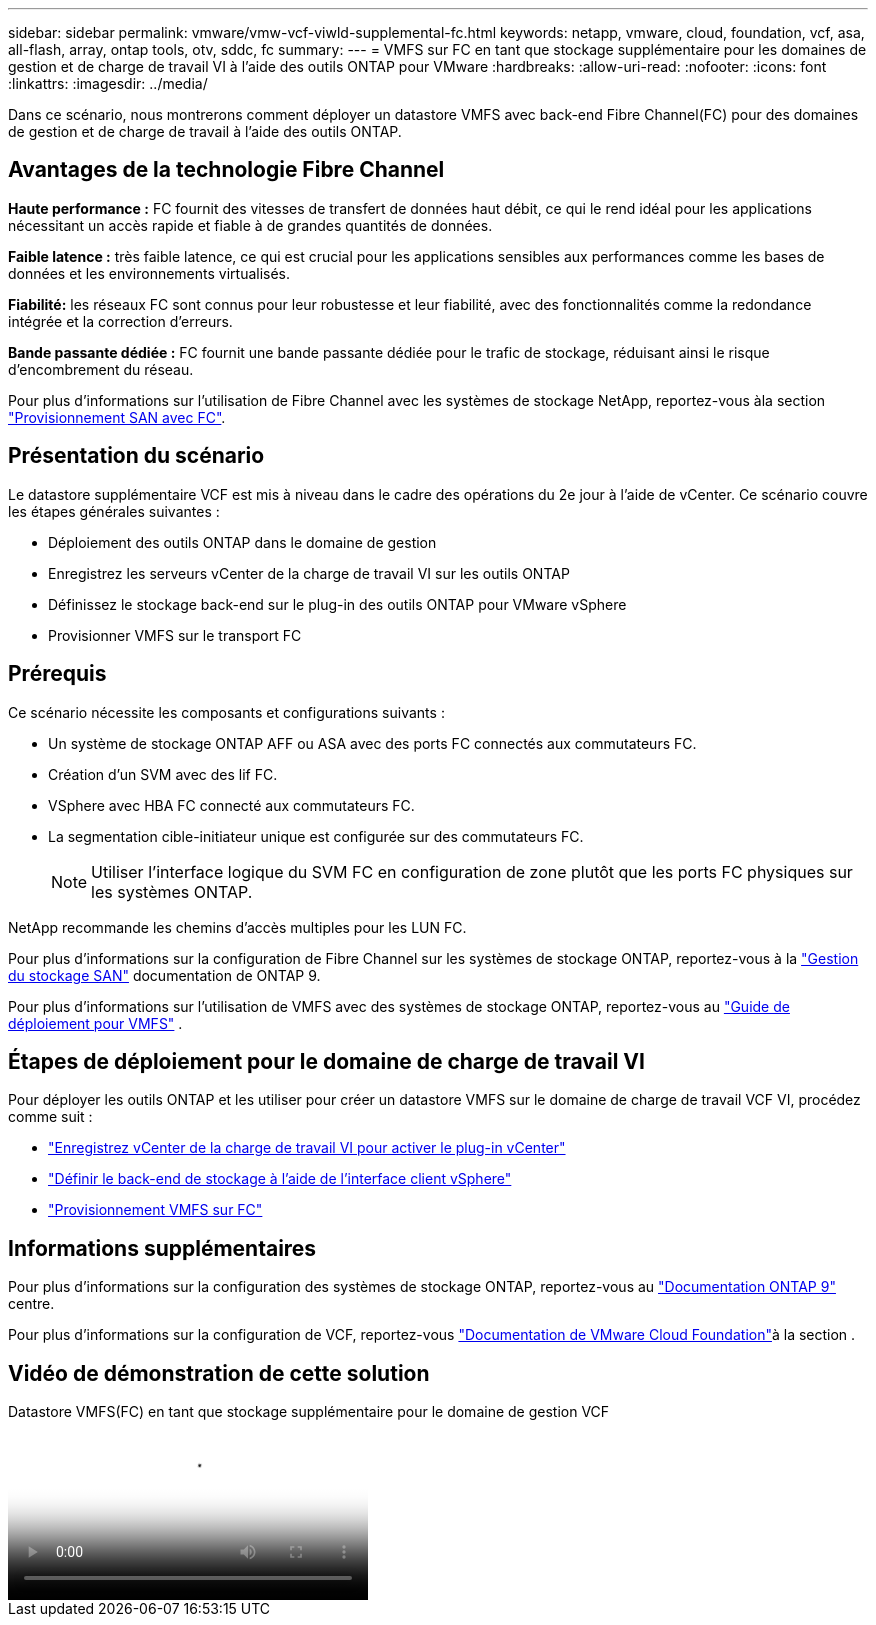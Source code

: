 ---
sidebar: sidebar 
permalink: vmware/vmw-vcf-viwld-supplemental-fc.html 
keywords: netapp, vmware, cloud, foundation, vcf, asa, all-flash, array, ontap tools, otv, sddc, fc 
summary:  
---
= VMFS sur FC en tant que stockage supplémentaire pour les domaines de gestion et de charge de travail VI à l'aide des outils ONTAP pour VMware
:hardbreaks:
:allow-uri-read: 
:nofooter: 
:icons: font
:linkattrs: 
:imagesdir: ../media/


[role="lead"]
Dans ce scénario, nous montrerons comment déployer un datastore VMFS avec back-end Fibre Channel(FC) pour des domaines de gestion et de charge de travail à l'aide des outils ONTAP.



== Avantages de la technologie Fibre Channel

*Haute performance :* FC fournit des vitesses de transfert de données haut débit, ce qui le rend idéal pour les applications nécessitant un accès rapide et fiable à de grandes quantités de données.

*Faible latence :* très faible latence, ce qui est crucial pour les applications sensibles aux performances comme les bases de données et les environnements virtualisés.

*Fiabilité:* les réseaux FC sont connus pour leur robustesse et leur fiabilité, avec des fonctionnalités comme la redondance intégrée et la correction d'erreurs.

*Bande passante dédiée :* FC fournit une bande passante dédiée pour le trafic de stockage, réduisant ainsi le risque d'encombrement du réseau.

Pour plus d'informations sur l'utilisation de Fibre Channel avec les systèmes de stockage NetApp, reportez-vous àla section https://docs.netapp.com/us-en/ontap/san-admin/san-provisioning-fc-concept.html["Provisionnement SAN avec FC"].



== Présentation du scénario

Le datastore supplémentaire VCF est mis à niveau dans le cadre des opérations du 2e jour à l'aide de vCenter. Ce scénario couvre les étapes générales suivantes :

* Déploiement des outils ONTAP dans le domaine de gestion
* Enregistrez les serveurs vCenter de la charge de travail VI sur les outils ONTAP
* Définissez le stockage back-end sur le plug-in des outils ONTAP pour VMware vSphere
* Provisionner VMFS sur le transport FC




== Prérequis

Ce scénario nécessite les composants et configurations suivants :

* Un système de stockage ONTAP AFF ou ASA avec des ports FC connectés aux commutateurs FC.
* Création d'un SVM avec des lif FC.
* VSphere avec HBA FC connecté aux commutateurs FC.
* La segmentation cible-initiateur unique est configurée sur des commutateurs FC.
+

NOTE: Utiliser l'interface logique du SVM FC en configuration de zone plutôt que les ports FC physiques sur les systèmes ONTAP.



NetApp recommande les chemins d'accès multiples pour les LUN FC.

Pour plus d'informations sur la configuration de Fibre Channel sur les systèmes de stockage ONTAP, reportez-vous à la https://docs.netapp.com/us-en/ontap/san-management/index.html["Gestion du stockage SAN"] documentation de ONTAP 9.

Pour plus d'informations sur l'utilisation de VMFS avec des systèmes de stockage ONTAP, reportez-vous au https://docs.netapp.com/us-en/netapp-solutions/vmware/vmfs-deployment.html["Guide de déploiement pour VMFS"] .



== Étapes de déploiement pour le domaine de charge de travail VI

Pour déployer les outils ONTAP et les utiliser pour créer un datastore VMFS sur le domaine de charge de travail VCF VI, procédez comme suit :

* link:https://docs.netapp.com/us-en/ontap-tools-vmware-vsphere-10/configure/add-vcenter.html["Enregistrez vCenter de la charge de travail VI pour activer le plug-in vCenter"]
* link:https://docs.netapp.com/us-en/ontap-tools-vmware-vsphere-10/configure/add-storage-backend.html["Définir le back-end de stockage à l'aide de l'interface client vSphere"]
* link:https://docs.netapp.com/us-en/ontap-tools-vmware-vsphere-10/configure/create-vvols-datastore.html["Provisionnement VMFS sur FC"]




== Informations supplémentaires

Pour plus d'informations sur la configuration des systèmes de stockage ONTAP, reportez-vous au link:https://docs.netapp.com/us-en/ontap["Documentation ONTAP 9"] centre.

Pour plus d'informations sur la configuration de VCF, reportez-vous link:https://techdocs.broadcom.com/us/en/vmware-cis/vcf/vcf-5-2-and-earlier/5-2.html["Documentation de VMware Cloud Foundation"]à la section .



== Vidéo de démonstration de cette solution

.Datastore VMFS(FC) en tant que stockage supplémentaire pour le domaine de gestion VCF
video::3135c36f-3a13-4c95-aac9-b2a0001816dc[panopto,width=360]